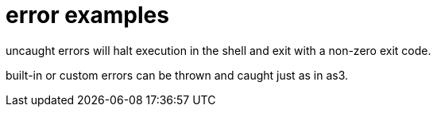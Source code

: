 = error examples

uncaught errors will halt execution in the shell and exit with a non-zero 
exit code.

built-in or custom errors can be thrown and caught just as in as3.
